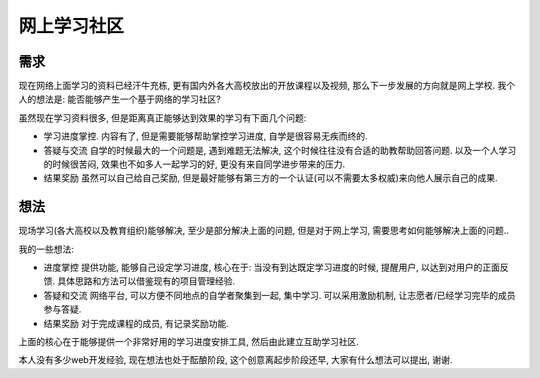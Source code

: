网上学习社区
============================

需求
----------------------------

现在网络上面学习的资料已经汗牛充栋, 更有国内外各大高校放出的开放课程以及视频, 那么下一步发展的方向就是网上学校.
我个人的想法是: 能否能够产生一个基于网络的学习社区?

虽然现在学习资料很多, 但是距离真正能够达到效果的学习有下面几个问题:

- 学习进度掌控. 
  内容有了, 但是需要能够帮助掌控学习进度, 自学是很容易无疾而终的.
- 答疑与交流
  自学的时候最大的一个问题是, 遇到难题无法解决, 这个时候往往没有合适的助教帮助回答问题.
  以及一个人学习的时候很苦闷, 效果也不如多人一起学习的好, 更没有来自同学进步带来的压力.
- 结果奖励
  虽然可以自己给自己奖励, 但是最好能够有第三方的一个认证(可以不需要太多权威)来向他人展示自己的成果.

想法
-----------------------------

现场学习(各大高校以及教育组织)能够解决, 至少是部分解决上面的问题, 
但是对于网上学习, 需要思考如何能够解决上面的问题..

我的一些想法:

- 进度掌控
  提供功能, 能够自己设定学习进度, 核心在于: 当没有到达既定学习进度的时候, 
  提醒用户, 以达到对用户的正面反馈. 具体思路和方法可以借鉴现有的项目管理经验.
- 答疑和交流
  网络平台, 可以方便不同地点的自学者聚集到一起, 集中学习.
  可以采用激励机制, 让志愿者/已经学习完毕的成员参与答疑.
- 结果奖励
  对于完成课程的成员, 有记录奖励功能.

上面的核心在于能够提供一个非常好用的学习进度安排工具, 然后由此建立互助学习社区. 

本人没有多少web开发经验, 现在想法也处于酝酿阶段, 这个创意离起步阶段还早, 大家有什么想法可以提出, 谢谢.
